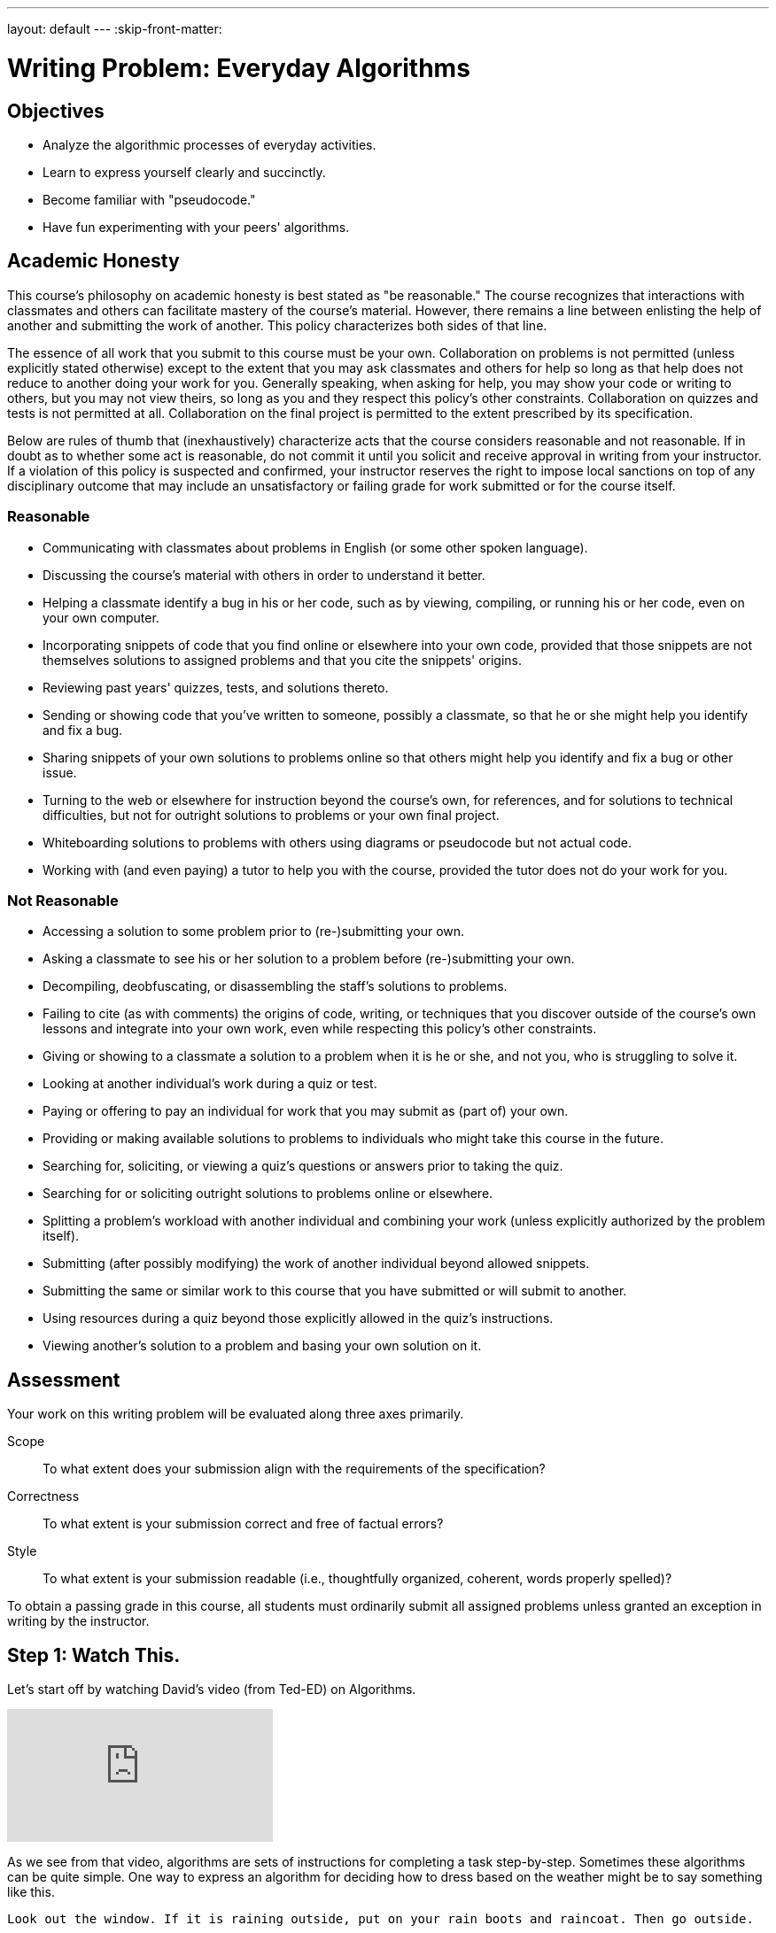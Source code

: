 ---
layout: default
---
:skip-front-matter:

= Writing Problem: Everyday Algorithms

== Objectives

* Analyze the algorithmic processes of everyday activities.
* Learn to express yourself clearly and succinctly.
* Become familiar with "pseudocode."
* Have fun experimenting with your peers' algorithms.

== Academic Honesty

This course's philosophy on academic honesty is best stated as "be reasonable." The course recognizes that interactions with classmates and others can facilitate mastery of the course's material. However, there remains a line between enlisting the help of another and submitting the work of another. This policy characterizes both sides of that line.

The essence of all work that you submit to this course must be your own. Collaboration on problems is not permitted (unless explicitly stated otherwise) except to the extent that you may ask classmates and others for help so long as that help does not reduce to another doing your work for you. Generally speaking, when asking for help, you may show your code or writing to others, but you may not view theirs, so long as you and they respect this policy's other constraints. Collaboration on quizzes and tests is not permitted at all. Collaboration on the final project is permitted to the extent prescribed by its specification.

Below are rules of thumb that (inexhaustively) characterize acts that the course considers reasonable and not reasonable. If in doubt as to whether some act is reasonable, do not commit it until you solicit and receive approval in writing from your instructor. If a violation of this policy is suspected and confirmed, your instructor reserves the right to impose local sanctions on top of any disciplinary outcome that may include an unsatisfactory or failing grade for work submitted or for the course itself.

=== Reasonable

* Communicating with classmates about problems in English (or some other spoken language).
* Discussing the course's material with others in order to understand it better.
* Helping a classmate identify a bug in his or her code, such as by viewing, compiling, or running his or her code, even on your own computer.
* Incorporating snippets of code that you find online or elsewhere into your own code, provided that those snippets are not themselves solutions to assigned problems and that you cite the snippets' origins.
* Reviewing past years' quizzes, tests, and solutions thereto.
* Sending or showing code that you've written to someone, possibly a classmate, so that he or she might help you identify and fix a bug.
* Sharing snippets of your own solutions to problems online so that others might help you identify and fix a bug or other issue.
* Turning to the web or elsewhere for instruction beyond the course's own, for references, and for solutions to technical difficulties, but not for outright solutions to problems or your own final project.
* Whiteboarding solutions to problems with others using diagrams or pseudocode but not actual code.
* Working with (and even paying) a tutor to help you with the course, provided the tutor does not do your work for you.

=== Not Reasonable

* Accessing a solution to some problem prior to (re-)submitting your own.
* Asking a classmate to see his or her solution to a problem before (re-)submitting your own.
* Decompiling, deobfuscating, or disassembling the staff's solutions to problems.
* Failing to cite (as with comments) the origins of code, writing, or techniques that you discover outside of the course's own lessons and integrate into your own work, even while respecting this policy's other constraints.
* Giving or showing to a classmate a solution to a problem when it is he or she, and not you, who is struggling to solve it.
* Looking at another individual's work during a quiz or test.
* Paying or offering to pay an individual for work that you may submit as (part of) your own.
* Providing or making available solutions to problems to individuals who might take this course in the future.
* Searching for, soliciting, or viewing a quiz's questions or answers prior to taking the quiz.
* Searching for or soliciting outright solutions to problems online or elsewhere.
* Splitting a problem's workload with another individual and combining your work (unless explicitly authorized by the problem itself).
* Submitting (after possibly modifying) the work of another individual beyond allowed snippets.
* Submitting the same or similar work to this course that you have submitted or will submit to another.
* Using resources during a quiz beyond those explicitly allowed in the quiz's instructions.
* Viewing another's solution to a problem and basing your own solution on it.

== Assessment

Your work on this writing problem will be evaluated along three axes primarily.

Scope::
    To what extent does your submission align with the requirements of the specification?
Correctness::
    To what extent is your submission correct and free of factual errors?
Style::
    To what extent is your submission readable (i.e., thoughtfully organized, coherent, words properly spelled)?


To obtain a passing grade in this course, all students must ordinarily submit all assigned problems unless granted an exception in writing by the instructor.

== Step 1: Watch This.

Let's start off by watching David's video (from Ted-ED) on Algorithms.

video::6hfOvs8pY1k[youtube]

As we see from that video, algorithms are sets of instructions for completing a task step-by-step. Sometimes these algorithms can be quite simple. One way to express an algorithm for deciding how to dress based on the weather might be to say something like this.

[source]
----
Look out the window. If it is raining outside, put on your rain boots and raincoat. Then go outside.
----

Sometimes they can be a bit more complex. Dropbox, if unfamiliar, is a service that provides storage of files "in the cloud"&#8212;on physical machines that are not your own but rather are typically owned by a hosting company&#8212;and delivers those files to you via the Internet. It also can synchronize your files between all machines on which you've installed the Dropbox client and has a web interface for downloading your synchronized files, which is handier than e-mailing yourself a copy of the file you worked on at school so you can continue working on that same file at home.

As the company began to grow and have many users, Dropbox needed many more file servers and a way to organize their millions of users and their billions of files across those servers. As computer scientists might say, they had to develop algorithms for dealing with issues of _chunking_ and _sharding_:

video::VECV6r9s5SE[youtube]

And don't worry if you don't yet understand the processes that Thomas and Alex described in that video. You certainly don't need to understand either of those things for this assignment, but rest assured that by the time you've completed the course, you'll have a much better appreciation for how this might work!

== Step 2: Read This.

The concept of an algorithm is fundamental in computer science. Recall from earlier in this unit that we defined a computer as _a device that accepts input, and processes it in some way to produce a result automatically_. The critical word in that sentence when we are talking about algorithms is the word "processes".

Say you're playing your favorite video game of all time. If you're a fan of nostalgia, it might be this gem.footnote:[Don't worry, we'll give Mario his due soon enough, too!]

video::zNBwkI0ytZo[youtube]

Assume you're racing Sonic around Green Hill Zone and you see a couple of rings up in the air, over Sonic's head. Because they protect you in the event you are attacked by an enemy, you want to pick them up. In order to grab them, you have to press one of the buttons on the controller. When you press that button, Sonic jumps into the air to a consistent height. When and if he touches the ring, it disappears from the screen so it cannot be claimed multiple times, and the number of rings in his possession--indicated by a ring counter--increases by one.

Every step of that process involved multiple algorithms. Described informally, those algorithms (greatly simplified) might read as something like this:

[source]
----
If the jump button is pressed and if Sonic is standing on the ground, begin moving him upward
until he reaches the top of his arc. After he reaches the top of his arc, begin moving him downward
by simulating gravity's pull until he is standing on the ground again.
----

And for the rings:

[source]
----
If Sonic is touching a ring, remove the ring from the screen and increase Sonic's ring counter by one.
----

Let's focus just on the jumping algorithm for now, because the "input" to that algorithm is a lot clearer. The device that is executing this algorithm is the Sega Genesis console (or, more likely nowadays, an emulator for the same) running the _Sonic the Hedgehog_ software. What is the data or input? That would be you, holding your controller, pressing down on the button that makes Sonic jump. (In fact, as you may recall, it's actually an electrical pulse that occurred when you pressed that button that likely "jump-started" this algorithm.footnote:[Brace yourself for many more puns like that in the future.])

What is the result? On the television screen or monitor you see Sonic's height off the ground begin to change; what he looks like might begin to change, too. Instead of keeping the same appearance as he did when standing on the ground, typically when Sonic jumps his _sprite_ (a term we'll be seeing again soon) changes to a ball that rotates, indicating that his jump is actually more of a flip or somersault through the air. As in reality, one doesn't jump off the ground and then just fly off into the sky. What goes up must come down and so eventually after reaching the top of his jump Sonic lands on the ground again.

All of this is a process. And, truly, the process is a lot more fine-grained than that. We've oversimplified for purposes of illustration. We've also glossed over the notion of multiple algorithms running simultaneously in separate _threads_ (another term we'll be seeing again soon). But hopefully this example suffices for now.

Because this process of what happens when the jump button is pressed can be described as a clear, unambiguous, series of steps (aka, algorithmically)&#8212;at least in the game's _source code_&#8212;it is consistent and, importantly, repeatable. If Sonic is standing at the same point and we press the jump button again and again&#8212;if he is standing on the ground and nothing else gets in his way like an enemy, whose algorithm might at some point fly them over Sonic's head&#8212;the result is the same, again and again. Sonic always jumps to the same height, he spins in the same way while jumping, and he lands on the ground after the same amount of time. Because of the jumping algorithm, the computer always knows exactly what to do when that jump button is pressed, and always does exactly what it is told to do.

Sometimes it is easiest to express an algorithm using common language. That's what we have done so far. Look back to the very first algorithm mentioned above&#8212;about deciding what to wear in the event of rain. Maybe there's a way to articulate the decision-making process of getting ready more clearly?

Instead of this:

[source]
----
Look out the window. If it is raining outside, put on your rain boots and raincoat. Then go outside.
----

you might see a computer scientist instead use what's called _pseudocode_&#8212;short expressions in common language organized in a way that resembles what source code looks like&#8212;to write their algorithms. We'll talk more about pseudocode soon, but getting in the habit of writing it before you dive into actual coding in Scratch, C, PHP, or JavaScript is a great idea, much like writing the first draft of an essay.

Here's one possible way to translate that algorithm into pseudocode:

[source]
----
1   look out the window
2   if it is raining outside
3      put on your rain boots
4      put on your raincoat
5   go outside
----

We've numbered the lines for a reason you'll see momentarily. But notice how regardless of whether it's raining the algorithm instructs you to go outside. It just has a special extra set of things you do before stepping outside if it happens to be raining. We call something like "if it is raining outside" a _condition_. Some algorithms also have steps that get repeated many times over, like this one:

[source]
----
Secretly pick your favorite number from 1 to 50. When your friend gives you a number, if they are too
high tell them to guess lower and if they are too low tell them to guess higher. If they are right,
have your friend stop guessing.
----

We call such a repetition a _loop_, because you'll keep going around and around the same steps until some condition (your friend guessing the right number) lets you stop. Here's one of many possible ways to express the guessing game in pseudocode:

[source]
----
 1   secretly pick your favorite number from 1 to 50
 2   have your friend guess your favorite number
 3   if your friend guesses a lower number
 4      tell your friend to guess a higher number
 5      go back to line 2
 6   else if your friend guesses a higher number
 7      tell your friend to guess a lower number
 8      go back to line 2
 9   else
10      tell your friend to stop guessing
----

Notice here that until your friend guesses the correct number, they will go back to line 2 of the algorithm, which prompts them to make another guess. Only when they guess correctly can they proceed to line 10 and _break_ out of the loop.

== Step 3: Write This.

Okay, now you've learned a lot about algorithms and pseudocode. Perhaps we should try writing a few--three, to be precise. First, write up algorithms (both in sentence form and in pseudocode) for how to:

* brush one's teeth
* eat an orange

Next, think of something that you do every day or nearly every day. Write an algorithm in sentence form and in pseudocode for how to do the thing you're thinking of.

If you're stuck, know that you aren't just limited to purely text-based ways of writing out algorithms when trying to come up with them. It may help to just get started with a simple flowchart, such as the one Sheldon Cooper used in this clip from TV's _The Big Bang Theory_:

video::k0xgjUhEG3U[youtube]

Just do your best to avoid any infinite loops (a loop that's impossible to ever break out of) in your algorithm, lest you be stuck in one forever!


== Step 4: Do This.

Now for a little bit of fun. Before you actually turn in your algorithms, you probably should have someone test them out. Here's what happened in a recent iteration of CS50 when we asked a few brave volunteers to make a peanut butter and jelly sandwich using an algorithm supplied by their classmates.

video::KUB-aJXquUA[youtube,start=1034,end=1608]

As you can see, describing algorithms precisely is crucial in order to have the desired effect! Have a few friends or family members test out your algorithms, instructing them to make absolutely no assumptions beyond exactly what you've written. Is your algorithm described clearly enough that your set of instructions can be repeated exactly without any ambiguity as to what to do? Did your friend or family member find a way to break your algorithm or, worse, find themselves in an infinite loop?

If so, help them escape, then take another crack at rewriting your algorithm's instructions to see if you can't make it a bit clearer.

Go back to the first paragraph of this section and run through those steps again.

See what we did there?

This process may actually be more challenging than it first appears, and that's okay. We promise though, once you start writing source code you'll have access to a new (but limited!) toolkit of keywords and commands that will make precise algorithm-writing substantially easier!

This was Everyday Algorithms.
